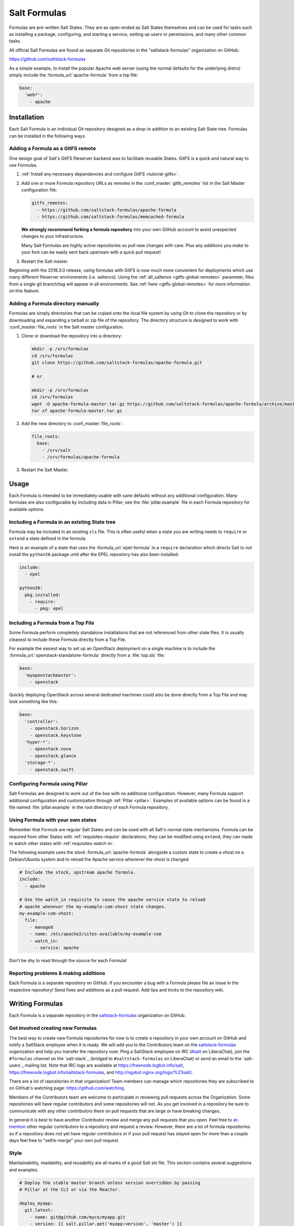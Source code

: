.. _conventions-formula:

=============
Salt Formulas
=============

Formulas are pre-written Salt States. They are as open-ended as Salt States
themselves and can be used for tasks such as installing a package, configuring,
and starting a service, setting up users or permissions, and many other common
tasks.

All official Salt Formulas are found as separate Git repositories in the
"saltstack-formulas" organization on GitHub:

https://github.com/saltstack-formulas

As a simple example, to install the popular Apache web server (using the normal
defaults for the underlying distro) simply include the
:formula_url:`apache-formula` from a top file:

.. code-block:: yaml

    base:
      'web*':
        - apache

Installation
============

Each Salt Formula is an individual Git repository designed as a drop-in
addition to an existing Salt State tree. Formulas can be installed in the
following ways.

Adding a Formula as a GitFS remote
----------------------------------

One design goal of Salt's GitFS fileserver backend was to facilitate reusable
States. GitFS is a quick and natural way to use Formulas.

1.  :ref:`Install any necessary dependencies and configure GitFS
    <tutorial-gitfs>`.

2.  Add one or more Formula repository URLs as remotes in the
    :conf_master:`gitfs_remotes` list in the Salt Master configuration file:

    .. code-block:: yaml

        gitfs_remotes:
          - https://github.com/saltstack-formulas/apache-formula
          - https://github.com/saltstack-formulas/memcached-formula

    **We strongly recommend forking a formula repository** into your own GitHub
    account to avoid unexpected changes to your infrastructure.

    Many Salt Formulas are highly active repositories so pull new changes with
    care. Plus any additions you make to your fork can be easily sent back
    upstream with a quick pull request!

3.  Restart the Salt master.

Beginning with the 2018.3.0 release, using formulas with GitFS is now much more
convenient for deployments which use many different fileserver environments
(i.e. saltenvs). Using the :ref:`all_saltenvs <gitfs-global-remotes>`
parameter, files from a single git branch/tag will appear in all environments.
See :ref:`here <gitfs-global-remotes>` for more information on this feature.


Adding a Formula directory manually
-----------------------------------

Formulas are simply directories that can be copied onto the local file system
by using Git to clone the repository or by downloading and expanding a tarball
or zip file of the repository. The directory structure is designed to work with
:conf_master:`file_roots` in the Salt master configuration.

1.  Clone or download the repository into a directory:

    .. code-block:: bash

        mkdir -p /srv/formulas
        cd /srv/formulas
        git clone https://github.com/saltstack-formulas/apache-formula.git

        # or

        mkdir -p /srv/formulas
        cd /srv/formulas
        wget -O apache-formula-master.tar.gz https://github.com/saltstack-formulas/apache-formula/archive/master.tar.gz
        tar xf apache-formula-master.tar.gz

2.  Add the new directory to :conf_master:`file_roots`:

    .. code-block:: yaml

        file_roots:
          base:
            - /srv/salt
            - /srv/formulas/apache-formula

3.  Restart the Salt Master.


Usage
=====

Each Formula is intended to be immediately usable with sane defaults without
any additional configuration. Many formulas are also configurable by including
data in Pillar; see the :file:`pillar.example` file in each Formula repository
for available options.

Including a Formula in an existing State tree
---------------------------------------------

Formula may be included in an existing ``sls`` file. This is often useful when
a state you are writing needs to ``require`` or ``extend`` a state defined in
the formula.

Here is an example of a state that uses the :formula_url:`epel-formula` in a
``require`` declaration which directs Salt to not install the ``python26``
package until after the EPEL repository has also been installed:

.. code-block:: yaml

    include:
      - epel

    python26:
      pkg.installed:
        - require:
          - pkg: epel

Including a Formula from a Top File
-----------------------------------

Some Formula perform completely standalone installations that are not
referenced from other state files. It is usually cleanest to include these
Formula directly from a Top File.

For example the easiest way to set up an OpenStack deployment on a single
machine is to include the :formula_url:`openstack-standalone-formula` directly from
a :file:`top.sls` file:

.. code-block:: yaml

    base:
      'myopenstackmaster':
        - openstack

Quickly deploying OpenStack across several dedicated machines could also be
done directly from a Top File and may look something like this:

.. code-block:: yaml

    base:
      'controller':
        - openstack.horizon
        - openstack.keystone
      'hyper-*':
        - openstack.nova
        - openstack.glance
      'storage-*':
        - openstack.swift

Configuring Formula using Pillar
--------------------------------

Salt Formulas are designed to work out of the box with no additional
configuration. However, many Formula support additional configuration and
customization through :ref:`Pillar <pillar>`. Examples of available options can
be found in a file named :file:`pillar.example` in the root directory of each
Formula repository.

.. _extending-formulas:

Using Formula with your own states
----------------------------------

Remember that Formula are regular Salt States and can be used with all Salt's
normal state mechanisms. Formula can be required from other States with
:ref:`requisites-require` declarations, they can be modified using ``extend``,
they can made to watch other states with :ref:`requisites-watch-in`.

The following example uses the stock :formula_url:`apache-formula` alongside a
custom state to create a vhost on a Debian/Ubuntu system and to reload the
Apache service whenever the vhost is changed.

.. code-block:: yaml

    # Include the stock, upstream apache formula.
    include:
      - apache

    # Use the watch_in requisite to cause the apache service state to reload
    # apache whenever the my-example-com-vhost state changes.
    my-example-com-vhost:
      file:
        - managed
        - name: /etc/apache2/sites-available/my-example-com
        - watch_in:
          - service: apache

Don't be shy to read through the source for each Formula!

Reporting problems & making additions
-------------------------------------

Each Formula is a separate repository on GitHub. If you encounter a bug with a
Formula please file an issue in the respective repository! Send fixes and
additions as a pull request. Add tips and tricks to the repository wiki.

Writing Formulas
================

Each Formula is a separate repository in the `saltstack-formulas`_ organization
on GitHub.

Get involved creating new Formulas
----------------------------------

The best way to create new Formula repositories for now is to create a
repository in your own account on GitHub and notify a SaltStack employee when
it is ready. We will add you to the Contributors team on the
`saltstack-formulas`_ organization and help you transfer the repository over.
Ping a SaltStack employee on IRC (`#salt`_ on LiberaChat), join the
``#formulas`` channel on the `salt-slack`_ (bridged to ``#saltstack-formulas``
on LiberaChat) or send an email to the `salt-users`_ mailing list.  Note that
IRC logs are available at https://freenode.logbot.info/salt,
https://freenode.logbot.info/saltstack-formulas, and
http://ngxbot.nginx.org/logs/%23salt/.

There are a lot of repositories in that organization! Team members can manage
which repositories they are subscribed to on GitHub's watching page:
https://github.com/watching.

Members of the Contributors team are welcome to participate in reviewing pull
requests across the Organization. Some repositories will have regular
contributors and some repositories will not. As you get involved in a
repository be sure to communicate with any other contributors there on pull
requests that are large or have breaking changes.

In general it is best to have another Contributor review and merge any pull
requests that you open. Feel free to `at-mention`_ other regular contributors
to a repository and request a review. However, there are a lot of formula
repositories so if a repository does not yet have regular contributors or if
your pull request has stayed open for more than a couple days feel free to
"selfie-merge" your own pull request.

.. _`at-mention`: https://help.github.com/en/github/writing-on-github/basic-writing-and-formatting-syntax#mentioning-people-and-teams
.. _`#salt`: https://web.libera.chat/#salt

Style
-----

Maintainability, readability, and reusability are all marks of a good Salt sls
file. This section contains several suggestions and examples.

.. code-block:: jinja

    # Deploy the stable master branch unless version overridden by passing
    # Pillar at the CLI or via the Reactor.

    deploy_myapp:
      git.latest:
        - name: git@github.com/myco/myapp.git
        - version: {{ salt.pillar.get('myapp:version', 'master') }}

Use a descriptive State ID
``````````````````````````

The ID of a state is used as a unique identifier that may be referenced via
other states in :ref:`requisites <requisites>`. It must be unique across the
whole state tree (:ref:`it is a key in a dictionary <id-declaration>`, after
all).

In addition a state ID should be descriptive and serve as a high-level hint of
what it will do, or manage, or change. For example, ``deploy_webapp``, or
``apache``, or ``reload_firewall``.

Use ``module.function`` notation
````````````````````````````````

So-called "short-declaration" notation is preferred for referencing state
modules and state functions. It provides a consistent pattern of
``module.function`` shared between Salt States, the Reactor, Salt
Mine, the Scheduler, as well as with the CLI.

.. code-block:: yaml

    # Do
    apache:
      pkg.installed:
        - name: httpd

    # Don't
    apache:
      pkg:
        - installed
        - name: httpd

Salt's state compiler will transform "short-decs" into the longer format
:ref:`when compiling the human-friendly highstate structure into the
machine-friendly lowstate structure <state-layers>`.

Specify the ``name`` parameter
``````````````````````````````

Use a unique and permanent identifier for the state ID and reserve ``name`` for
data with variability.

The :ref:`name declaration <name-declaration>` is a required parameter for all
state functions. The state ID will implicitly be used as ``name`` if it is not
explicitly set in the state.

In many state functions the ``name`` parameter is used for data that varies
such as OS-specific package names, OS-specific file system paths, repository
addresses, etc. Any time the ID of a state changes all references to that ID
must also be changed. Use a permanent ID when writing a state the first time to
future-proof that state and allow for easier refactors down the road.

Comment state files
```````````````````

YAML allows comments at varying indentation levels. It is a good practice to
comment state files. Use vertical whitespace to visually separate different
concepts or actions.

.. code-block:: yaml

    # Start with a high-level description of the current sls file.
    # Explain the scope of what it will do or manage.

    # Comment individual states as necessary.
    update_a_config_file:
      # Provide details on why an unusual choice was made. For example:
      #
      # This template is fetched from a third-party and does not fit our
      # company norm of using Jinja. This must be processed using Mako.
      file.managed:
        - name: /path/to/file.cfg
        - source: salt://path/to/file.cfg.template
        - template: mako

      # Provide a description or explanation that did not fit within the state
      # ID. For example:
      #
      # Update the application's last-deployed timestamp.
      # This is a workaround until Bob configures Jenkins to automate RPM
      # builds of the app.
      cmd.run:
        # FIXME: Joe needs this to run on Windows by next quarter. Switch these
        # from shell commands to Salt's file.managed and file.replace state
        # modules.
        - name: |
            touch /path/to/file_last_updated
            sed -e 's/foo/bar/g' /path/to/file_environment
        - onchanges:
          - file: a_config_file

Be careful to use Jinja comments for commenting Jinja code and YAML comments
for commenting YAML code.

.. code-block:: jinja

    # BAD EXAMPLE
    # The Jinja in this YAML comment is still executed!
    # {% set apache_is_installed = 'apache' in salt.pkg.list_pkgs() %}

    # GOOD EXAMPLE
    # The Jinja in this Jinja comment will not be executed.
    {# {% set apache_is_installed = 'apache' in salt.pkg.list_pkgs() %} #}

Easy on the Jinja!
------------------

Jinja templating provides vast flexibility and power when building Salt sls
files. It can also create an unmaintainable tangle of logic and data. Speaking
broadly, Jinja is best used when kept apart from the states (as much as is
possible).

Below are guidelines and examples of how Jinja can be used effectively.

Know the evaluation and execution order
```````````````````````````````````````

High-level knowledge of how Salt states are compiled and run is useful when
writing states.

The default :conf_minion:`renderer` setting in Salt is Jinja piped to YAML.
Each is a separate step. Each step is not aware of the previous or following
step. Jinja is not YAML aware, YAML is not Jinja aware; they cannot share
variables or interact.

* Whatever the Jinja step produces must be valid YAML.
* Whatever the YAML step produces must be a valid :ref:`highstate data
  structure <states-highstate-example>`. (This is also true of the final step
  for :ref:`any of the alternate renderers <all-salt.renderers>` in Salt.)
* Highstate can be thought of as a human-friendly data structure; easy to write
  and easy to read.
* Salt's state compiler validates the :ref:`highstate <running-highstate>` and
  compiles it to low state.
* Low state can be thought of as a machine-friendly data structure. It is a
  list of dictionaries that each map directly to a function call.
* Salt's state system finally starts and executes on each "chunk" in the low
  state. Remember that requisites are evaluated at runtime.
* The return for each function call is added to the "running" dictionary which
  is the final output at the end of the state run.

The full evaluation and execution order::

    Jinja -> YAML -> Highstate -> low state -> execution

Avoid changing the underlying system with Jinja
```````````````````````````````````````````````

Avoid calling commands from Jinja that change the underlying system. Commands
run via Jinja do not respect Salt's dry-run mode (``test=True``)! This is
usually in conflict with the idempotent nature of Salt states unless the
command being run is also idempotent.

Inspect the local system
````````````````````````

A common use for Jinja in Salt states is to gather information about the
underlying system. The ``grains`` dictionary available in the Jinja context is
a great example of common data points that Salt itself has already gathered.
Less common values are often found by running commands. For example:

.. code-block:: jinja

    {% set is_selinux_enabled = salt.cmd.run('sestatus') == '1' %}

This is usually best done with a variable assignment in order to separate the
data from the state that will make use of the data.

Gather external data
````````````````````

One of the most common uses for Jinja is to pull external data into the state
file. External data can come from anywhere like API calls or database queries,
but it most commonly comes from flat files on the file system or Pillar data
from the Salt Master. For example:

.. code-block:: jinja

    {% set some_data = salt.pillar.get('some_data', {'sane default': True}) %}

    {# or #}

    {% import_yaml 'path/to/file.yaml' as some_data %}

    {# or #}

    {% import_json 'path/to/file.json' as some_data %}

    {# or #}

    {% import_text 'path/to/ssh_key.pub' as ssh_pub_key %}

    {# or #}

    {% from 'path/to/other_file.jinja' import some_data with context %}

This is usually best done with a variable assignment in order to separate the
data from the state that will make use of the data.

Light conditionals and looping
``````````````````````````````

Jinja is extremely powerful for programmatically generating Salt states. It is
also easy to overuse. As a rule of thumb, if it is hard to read it will be hard
to maintain!

Separate Jinja control-flow statements from the states as much as is possible
to create readable states. Limit Jinja within states to simple variable
lookups.

Below is a simple example of a readable loop:

.. code-block:: jinja

    {% for user in salt.pillar.get('list_of_users', []) %}

    {# Ensure unique state IDs when looping. #}
    {{ user.name }}-{{ loop.index }}:
      user.present:
        - name: {{ user.name }}
        - shell: {{ user.shell }}

    {% endfor %}

Avoid putting a Jinja conditionals within Salt states where possible.
Readability suffers and the correct YAML indentation is difficult to see in the
surrounding visual noise. Parametrization (discussed below) and variables are
both useful techniques to avoid this. For example:

.. code-block:: jinja

    {# ---- Bad example ---- #}

    apache:
      pkg.installed:
        {% if grains.os_family == 'RedHat' %}
        - name: httpd
        {% elif grains.os_family == 'Debian' %}
        - name: apache2
        {% endif %}

    {# ---- Better example ---- #}

    {% if grains.os_family == 'RedHat' %}
    {% set name = 'httpd' %}
    {% elif grains.os_family == 'Debian' %}
    {% set name = 'apache2' %}
    {% endif %}

     apache:
      pkg.installed:
        - name: {{ name }}

    {# ---- Good example ---- #}

    {% set name = {
        'RedHat': 'httpd',
        'Debian': 'apache2',
    }.get(grains.os_family) %}

     apache:
      pkg.installed:
        - name: {{ name }}

Dictionaries are useful to effectively "namespace" a collection of variables.
This is useful with parametrization (discussed below). Dictionaries are also
easily combined and merged. And they can be directly serialized into YAML which
is often easier than trying to create valid YAML through templating. For
example:

.. code-block:: jinja

    {# ---- Bad example ---- #}

    haproxy_conf:
      file.managed:
        - name: /etc/haproxy/haproxy.cfg
        - template: jinja
        {% if 'external_loadbalancer' in grains.roles %}
        - source: salt://haproxy/external_haproxy.cfg
        {% elif 'internal_loadbalancer' in grains.roles %}
        - source: salt://haproxy/internal_haproxy.cfg
        {% endif %}
        - context:
            {% if 'external_loadbalancer' in grains.roles %}
            ssl_termination: True
            {% elif 'internal_loadbalancer' in grains.roles %}
            ssl_termination: False
            {% endif %}

    {# ---- Better example ---- #}

    {% load_yaml as haproxy_defaults %}
    common_settings:
      bind_port: 80

    internal_loadbalancer:
      source: salt://haproxy/internal_haproxy.cfg
      settings:
        bind_port: 8080
        ssl_termination: False

    external_loadbalancer:
      source: salt://haproxy/external_haproxy.cfg
      settings:
        ssl_termination: True
    {% endload %}

    {% if 'external_loadbalancer' in grains.roles %}
    {% set haproxy = haproxy_defaults['external_loadbalancer'] %}
    {% elif 'internal_loadbalancer' in grains.roles %}
    {% set haproxy = haproxy_defaults['internal_loadbalancer'] %}
    {% endif %}

    {% do haproxy.settings.update(haproxy_defaults.common_settings) %}

    haproxy_conf:
      file.managed:
        - name: /etc/haproxy/haproxy.cfg
        - template: jinja
        - source: {{ haproxy.source }}
        - context: {{ haproxy.settings | yaml() }}

There is still room for improvement in the above example. For example,
extracting into an external file or replacing the if-elif conditional with a
function call to filter the correct data more succinctly. However, the state
itself is simple and legible, the data is separate and also simple and legible.
And those suggested improvements can be made at some future date without
altering the state at all!

Avoid heavy logic and programming
`````````````````````````````````

Jinja is not Python. It was made by Python programmers and shares many
semantics and some syntax but it does not allow for abitrary Python function
calls or Python imports. Jinja is a fast and efficient templating language but
the syntax can be verbose and visually noisy.

Once Jinja use within an sls file becomes slightly complicated -- long chains
of if-elif-elif-else statements, nested conditionals, complicated dictionary
merges, wanting to use sets -- instead consider using a different Salt
renderer, such as the Python renderer. As a rule of thumb, if it is hard to
read it will be hard to maintain -- switch to a format that is easier to read.

Using alternate renderers is very simple to do using Salt's "she-bang" syntax
at the top of the file. The Python renderer must simply return the correct
:ref:`highstate data structure <states-highstate-example>`. The following
example is a state tree of two sls files, one simple and one complicated.

``/srv/salt/top.sls``:

.. code-block:: yaml

    base:
      '*':
        - common_configuration
        - roles_configuration

``/srv/salt/common_configuration.sls``:

.. code-block:: yaml

    common_users:
      user.present:
        - names:
          - larry
          - curly
          - moe

``/srv/salt/roles_configuration``:

.. code-block:: python

    #!py
    def run():
        list_of_roles = set()

        # This example has the minion id in the form 'web-03-dev'.
        # Easily access the grains dictionary:
        try:
            app, instance_number, environment = __grains__["id"].split("-")
            instance_number = int(instance_number)
        except ValueError:
            app, instance_number, environment = ["Unknown", 0, "dev"]

        list_of_roles.add(app)

        if app == "web" and environment == "dev":
            list_of_roles.add("primary")
            list_of_roles.add("secondary")
        elif app == "web" and environment == "staging":
            if instance_number == 0:
                list_of_roles.add("primary")
            else:
                list_of_roles.add("secondary")

        # Easily cross-call Salt execution modules:
        if __salt__["myutils.query_valid_ec2_instance"]():
            list_of_roles.add("is_ec2_instance")

        return {
            "set_roles_grains": {
                "grains.present": [{"name": "roles"}, {"value": list(list_of_roles)}],
            },
        }

Jinja Macros
````````````

In Salt sls files Jinja macros are useful for one thing and one thing only:
creating mini templates that can be reused and rendered on demand. Do not fall
into the trap of thinking of macros as functions; Jinja is not Python (see
above).

Macros are useful for creating reusable, parameterized states. For example:

.. code-block:: jinja

    {% macro user_state(state_id, user_name, shell='/bin/bash', groups=[]) %}
    {{ state_id }}:
      user.present:
        - name: {{ user_name }}
        - shell: {{ shell }}
        - groups: {{ groups | json() }}
    {% endmacro %}

    {% for user_info in salt.pillar.get('my_users', []) %}
    {{ user_state('user_number_' ~ loop.index, **user_info) }}
    {% endfor %}

Macros are also useful for creating one-off "serializers" that can accept a
data structure and write that out as a domain-specific configuration file. For
example, the following macro could be used to write a php.ini config file:

``/srv/salt/php.sls``:

.. code-block:: jinja

    php_ini:
      file.managed:
        - name: /etc/php.ini
        - source: salt://php.ini.tmpl
        - template: jinja
        - context:
            php_ini_settings: {{ salt.pillar.get('php_ini', {}) | json() }}

``/srv/pillar/php.sls``:

.. code-block:: yaml

    php_ini:
      PHP:
        engine: 'On'
        short_open_tag: 'Off'
        error_reporting: 'E_ALL & ~E_DEPRECATED & ~E_STRICT'

``/srv/salt/php.ini.tmpl``:

.. code-block:: jinja

    {% macro php_ini_serializer(data) %}
    {% for section_name, name_val_pairs in data.items() %}
    [{{ section_name }}]
    {% for name, val in name_val_pairs.items() -%}
    {{ name }} = "{{ val }}"
    {% endfor %}
    {% endfor %}
    {% endmacro %}

    ; File managed by Salt at <{{ source }}>.
    ; Your changes will be overwritten.

    {{ php_ini_serializer(php_ini_settings) }}

Abstracting static defaults into a lookup table
-----------------------------------------------

Separate data that a state uses from the state itself to increases the
flexibility and reusability of a state.

An obvious and common example of this is platform-specific package names and
file system paths. Another example is sane defaults for an application, or
common settings within a company or organization. Organizing such data as a
dictionary (aka hash map, lookup table, associative array) often provides a
lightweight namespacing and allows for quick and easy lookups. In addition,
using a dictionary allows for easily merging and overriding static values
within a lookup table with dynamic values fetched from Pillar.

A strong convention in Salt Formulas is to place platform-specific data, such
as package names and file system paths, into a file named :file:`map.jinja`
that is placed alongside the state files.

The following is an example from the MySQL Formula.
The :py:func:`grains.filter_by <salt.modules.grains.filter_by>` function
performs a lookup on that table using the ``os_family`` grain (by default).

The result is that the ``mysql`` variable is assigned to a *subset* of
the lookup table for the current platform. This allows states to reference, for
example, the name of a package without worrying about the underlying OS. The
syntax for referencing a value is a normal dictionary lookup in Jinja, such as
``{{ mysql['service'] }}`` or the shorthand ``{{ mysql.service }}``.

:file:`map.jinja`:

.. code-block:: jinja

    {% set mysql = salt['grains.filter_by']({
        'Debian': {
            'server': 'mysql-server',
            'client': 'mysql-client',
            'service': 'mysql',
            'config': '/etc/mysql/my.cnf',
            'python': 'python-mysqldb',
        },
        'RedHat': {
            'server': 'mysql-server',
            'client': 'mysql',
            'service': 'mysqld',
            'config': '/etc/my.cnf',
            'python': 'MySQL-python',
        },
        'Gentoo': {
            'server': 'dev-db/mysql',
            'client': 'dev-db/mysql',
            'service': 'mysql',
            'config': '/etc/mysql/my.cnf',
            'python': 'dev-python/mysql-python',
        },
    }, merge=salt['pillar.get']('mysql:lookup')) %}

Values defined in the map file can be fetched for the current platform in any
state file using the following syntax:

.. code-block:: jinja

    {% from "mysql/map.jinja" import mysql with context %}

    mysql-server:
      pkg.installed:
        - name: {{ mysql.server }}
      service.running:
        - name: {{ mysql.service }}

Organizing Pillar data
``````````````````````

It is considered a best practice to make formulas expect **all**
formula-related parameters to be placed under second-level ``lookup`` key,
within a main namespace designated for holding data for particular
service/software/etc, managed by the formula:

.. code-block:: yaml

    mysql:
      lookup:
        version: 5.7.11

Collecting common values
````````````````````````

Common values can be collected into a *base* dictionary.  This
minimizes repetition of identical values in each of the
``lookup_dict`` sub-dictionaries.  Now only the values that are
different from the base must be specified by the alternates:

:file:`map.jinja`:

.. code-block:: jinja

    {% set mysql = salt['grains.filter_by']({
        'default': {
            'server': 'mysql-server',
            'client': 'mysql-client',
            'service': 'mysql',
            'config': '/etc/mysql/my.cnf',
            'python': 'python-mysqldb',
        },
        'Debian': {
        },
        'RedHat': {
            'client': 'mysql',
            'service': 'mysqld',
            'config': '/etc/my.cnf',
            'python': 'MySQL-python',
        },
        'Gentoo': {
            'server': 'dev-db/mysql',
            'client': 'dev-db/mysql',
            'python': 'dev-python/mysql-python',
        },
    },
    merge=salt['pillar.get']('mysql:lookup'), base='default') %}


Overriding values in the lookup table
`````````````````````````````````````

Allow static values within lookup tables to be overridden. This is a simple
pattern which once again increases flexibility and reusability for state files.

The ``merge`` argument in :py:func:`filter_by <salt.modules.grains.filter_by>`
specifies the location of a dictionary in Pillar that can be used to override
values returned from the lookup table. If the value exists in Pillar it will
take precedence.

This is useful when software or configuration files is installed to
non-standard locations or on unsupported platforms. For example, the following
Pillar would replace the ``config`` value from the call above.

.. code-block:: yaml

    mysql:
      lookup:
        config: /usr/local/etc/mysql/my.cnf

.. note:: Protecting Expansion of Content with Special Characters

  When templating keep in mind that YAML does have special characters for
  quoting, flows, and other special structure and content.  When a Jinja
  substitution may have special characters that will be incorrectly parsed by
  YAML care must be taken.  It is a good policy to use the ``yaml_encode`` or
  the ``yaml_dquote`` Jinja filters:

  .. code-block:: jinja

      {%- set foo = 7.7 %}
      {%- set bar = none %}
      {%- set baz = true %}
      {%- set zap = 'The word of the day is "salty".' %}
      {%- set zip = '"The quick brown fox . . ."' %}

      foo: {{ foo|yaml_encode }}
      bar: {{ bar|yaml_encode }}
      baz: {{ baz|yaml_encode }}
      zap: {{ zap|yaml_encode }}
      zip: {{ zip|yaml_dquote }}

  The above will be rendered as below:

  .. code-block:: yaml

      foo: 7.7
      bar: null
      baz: true
      zap: "The word of the day is \"salty\"."
      zip: "\"The quick brown fox . . .\""

The :py:func:`filter_by <salt.modules.grains.filter_by>` function performs a
simple dictionary lookup but also allows for fetching data from Pillar and
overriding data stored in the lookup table. That same workflow can be easily
performed without using ``filter_by``; other dictionaries besides data from
Pillar can also be used.

.. code-block:: jinja

    {% set lookup_table = {...} %}
    {% do lookup_table.update(salt.pillar.get('my:custom:data')) %}

When to use lookup tables
`````````````````````````

The ``map.jinja`` file is only a convention within Salt Formulas. This greater
pattern is useful for a wide variety of data in a wide variety of workflows.
This pattern is not limited to pulling data from a single file or data source.
This pattern is useful in States, Pillar and the Reactor, for example.

Working with a data structure instead of, say, a config file allows the data to
be cobbled together from multiple sources (local files, remote Pillar, database
queries, etc), combined, overridden, and searched.

Below are a few examples of what lookup tables may be useful for and how they
may be used and represented.

Platform-specific information
.............................

An obvious pattern and one used heavily in Salt Formulas is extracting
platform-specific information such as package names and file system paths in
a file named ``map.jinja``. The pattern is explained in detail above.

Sane defaults
.............

Application settings can be a good fit for this pattern. Store default
settings along with the states themselves and keep overrides and sensitive
settings in Pillar. Combine both into a single dictionary and then write the
application config or settings file.

The example below stores most of the Apache Tomcat ``server.xml`` file
alongside the Tomcat states and then allows values to be updated or augmented
via Pillar. (This example uses the BadgerFish format for transforming JSON to
XML.)

``/srv/salt/tomcat/defaults.yaml``:

.. code-block:: yaml

    Server:
      '@port': '8005'
      '@shutdown': SHUTDOWN
      GlobalNamingResources:
        Resource:
          '@auth': Container
          '@description': User database that can be updated and saved
          '@factory': org.apache.catalina.users.MemoryUserDatabaseFactory
          '@name': UserDatabase
          '@pathname': conf/tomcat-users.xml
          '@type': org.apache.catalina.UserDatabase
      # <...snip...>

``/srv/pillar/tomcat.sls``:

.. code-block:: yaml

    appX:
      server_xml_overrides:
        Server:
          Service:
            '@name': Catalina
            Connector:
              '@port': '8009'
              '@protocol': AJP/1.3
              '@redirectPort': '8443'
              # <...snip...>

``/srv/salt/tomcat/server_xml.sls``:

.. code-block:: jinja

    {% import_yaml 'tomcat/defaults.yaml' as server_xml_defaults %}
    {% set server_xml_final_values = salt.pillar.get(
        'appX:server_xml_overrides',
        default=server_xml_defaults,
        merge=True)
    %}

    appX_server_xml:
      file.serialize:
        - name: /etc/tomcat/server.xml
        - dataset: {{ server_xml_final_values | json() }}
        - formatter: xml_badgerfish

The :py:func:`file.serialize <salt.states.file.serialize>` state can provide a
shorthand for creating some files from data structures. There are also many
examples within Salt Formulas of creating one-off "serializers" (often as Jinja
macros) that reformat a data structure to a specific config file format. For
example, look at the`Nginx vhosts`_ states or the `php.ini`_ file template.

.. _`Nginx vhosts`: https://github.com/saltstack-formulas/nginx-formula/blob/5cad4512/nginx/ng/vhosts_config.sls
.. _`php.ini`: https://github.com/saltstack-formulas/php-formula/blob/82e2cd3a/php/ng/files/php.ini

Environment specific information
................................

A single state can be reused when it is parameterized as described in the
section below, by separating the data the state will use from the state that
performs the work. This can be the difference between deploying *Application X*
and *Application Y*, or the difference between production and development. For
example:

``/srv/salt/app/deploy.sls``:

.. code-block:: jinja

    {# Load the map file. #}
    {% import_yaml 'app/defaults.yaml' as app_defaults %}

    {# Extract the relevant subset for the app configured on the current
       machine (configured via a grain in this example). #}
    {% app = app_defaults.get(salt.grains.get('role')) %}

    {# Allow values from Pillar to (optionally) update values from the lookup
       table. #}
    {% do app_defaults.update(salt.pillar.get('myapp', {})) %}

    deploy_application:
      git.latest:
        - name: {{ app.repo_url }}
        - version: {{ app.version }}
        - target: {{ app.deploy_dir }}

    myco/myapp/deployed:
      event.send:
        - data:
            version: {{ app.version }}
        - onchanges:
          - git: deploy_application

``/srv/salt/app/defaults.yaml``:

.. code-block:: yaml

    appX:
      repo_url: git@github.com/myco/appX.git
      target: /var/www/appX
      version: master
    appY:
      repo_url: git@github.com/myco/appY.git
      target: /var/www/appY
      version: v1.2.3.4

Single-purpose SLS files
------------------------

Each sls file in a Formula should strive to do a single thing. This increases
the reusability of this file by keeping unrelated tasks from getting coupled
together.

As an  example, the base Apache formula should only install the Apache httpd
server and start the httpd service. This is the basic, expected behavior when
installing Apache. It should not perform additional changes such as set the
Apache configuration file or create vhosts.

If a formula is single-purpose as in the example above, other formulas, and
also other states can ``include`` and use that formula with :ref:`requisites`
without also including undesirable or unintended side-effects.

The following is a best-practice example for a reusable Apache formula. (This
skips platform-specific options for brevity. See the full
:formula_url:`apache-formula` for more.)

.. code-block:: text

    # apache/init.sls
    apache:
      pkg.installed:
        [...]
      service.running:
        [...]

    # apache/mod_wsgi.sls
    include:
      - apache

    mod_wsgi:
      pkg.installed:
        [...]
        - require:
          - pkg: apache

    # apache/conf.sls
    include:
      - apache

    apache_conf:
      file.managed:
        [...]
        - watch_in:
          - service: apache

To illustrate a bad example, say the above Apache formula installed Apache and
also created a default vhost. The mod_wsgi state would not be able to include
the Apache formula to create that dependency tree without also installing the
unneeded default vhost.

:ref:`Formulas should be reusable <extending-formulas>`. Avoid coupling
unrelated actions together.

.. _conventions-formula-parameterization:

Parameterization
----------------

*Parameterization is a key feature of Salt Formulas* and also for Salt
States. Parameterization allows a single Formula to be reused across many
operating systems; to be reused across production, development, or staging
environments; and to be reused by many people all with varying goals.

Writing states, specifying ordering and dependencies is the part that takes the
longest to write and to test. Filling those states out with data such as users
or package names or file locations is the easy part. How many users, what those
users are named, or where the files live are all implementation details that
**should be parameterized**. This separation between a state and the data that
populates a state creates a reusable formula.

In the example below the data that populates the state can come from anywhere
-- it can be hard-coded at the top of the state, it can come from an external
file, it can come from Pillar, it can come from an execution function call, or
it can come from a database query. The state itself doesn't change regardless
of where the data comes from. Production data will vary from development data
will vary from data from one company to another, however the state itself stays
the same.

.. code-block:: jinja

    {% set user_list = [
        {'name': 'larry', 'shell': 'bash'},
        {'name': 'curly', 'shell': 'bash'},
        {'name': 'moe', 'shell': 'zsh'},
    ] %}

    {# or #}

    {% set user_list = salt['pillar.get']('user_list') %}

    {# or #}

    {% load_json "default_users.json" as user_list %}

    {# or #}

    {% set user_list = salt['acme_utils.get_user_list']() %}

    {% for user in list_list %}
    {{ user.name }}:
      user.present:
        - name: {{ user.name }}
        - shell: {{ user.shell }}
    {% endfor %}

Configuration
-------------

Formulas should strive to use the defaults of the underlying platform, followed
by defaults from the upstream project, followed by sane defaults for the
formula itself.

As an example, a formula to install Apache **should not** change the default
Apache configuration file installed by the OS package. However, the Apache
formula **should** include a state to change or override the default
configuration file.

Pillar overrides
----------------

Pillar lookups must use the safe :py:func:`~salt.modules.pillar.get`
and must provide a default value. Create local variables using the Jinja
``set`` construct to increase readability and to avoid potentially hundreds or
thousands of function calls across a large state tree.

.. code-block:: jinja

    {% from "apache/map.jinja" import apache with context %}
    {% set settings = salt['pillar.get']('apache', {}) %}

    mod_status:
      file.managed:
        - name: {{ apache.conf_dir }}
        - source: {{ settings.get('mod_status_conf', 'salt://apache/mod_status.conf') }}
        - template: {{ settings.get('template_engine', 'jinja') }}

Any default values used in the Formula must also be documented in the
:file:`pillar.example` file in the root of the repository. Comments should be
used liberally to explain the intent of each configuration value. In addition,
users should be able copy-and-paste the contents of this file into their own
Pillar to make any desired changes.

Scripting
---------

Remember that both State files and Pillar files can easily call out to Salt
:ref:`execution modules <all-salt.modules>` and have access to all the system
grains as well.

.. code-block:: jinja

    {% if '/storage' in salt['mount.active']() %}
    /usr/local/etc/myfile.conf:
      file:
        - symlink
        - target: /storage/myfile.conf
    {% endif %}

Jinja macros to encapsulate logic or conditionals are discouraged in favor of
:ref:`writing custom execution modules  <writing-execution-modules>` in Python.

Repository structure
====================

A basic Formula repository should have the following layout:

.. code-block:: text

    foo-formula
    |-- foo/
    |   |-- map.jinja
    |   |-- init.sls
    |   `-- bar.sls
    |-- CHANGELOG.rst
    |-- LICENSE
    |-- pillar.example
    |-- README.rst
    `-- VERSION

.. seealso:: :formula_url:`template-formula`

    The :formula_url:`template-formula` repository has a pre-built layout that
    serves as the basic structure for a new formula repository. Just copy the
    files from there and edit them.

``README.rst``
--------------

The README should detail each available ``.sls`` file by explaining what it
does, whether it has any dependencies on other formulas, whether it has a
target platform, and any other installation or usage instructions or tips.

A sample skeleton for the ``README.rst`` file:

.. code-block:: restructuredtext

    ===
    foo
    ===

    Install and configure the FOO service.

    **NOTE**

    See the full `Salt Formulas installation and usage instructions
    <https://docs.saltstack.com/en/latest/topics/development/conventions/formulas.html>`_.

    Available states
    ================

    .. contents::
        :local:

    ``foo``
    -------

    Install the ``foo`` package and enable the service.

    ``foo.bar``
    -----------

    Install the ``bar`` package.

``CHANGELOG.rst``
-----------------

The ``CHANGELOG.rst`` file should detail the individual versions, their
release date and a set of bullet points for each version highlighting the
overall changes in a given version of the formula.

A sample skeleton for the `CHANGELOG.rst` file:

:file:`CHANGELOG.rst`:

.. code-block:: restructuredtext

    foo formula
    ===========

    0.0.2 (2013-01-01)

    - Re-organized formula file layout
    - Fixed filename used for upstart logger template
    - Allow for pillar message to have default if none specified

Versioning
----------

Formula are versioned according to Semantic Versioning, https://semver.org/.

.. note::

    Given a version number MAJOR.MINOR.PATCH, increment the:

    #. MAJOR version when you make incompatible API changes,
    #. MINOR version when you add functionality in a backwards-compatible manner, and
    #. PATCH version when you make backwards-compatible bug fixes.

    Additional labels for pre-release and build metadata are available as extensions
    to the MAJOR.MINOR.PATCH format.

Formula versions are tracked using Git tags as well as the ``VERSION`` file
in the formula repository. The ``VERSION`` file should contain the currently
released version of the particular formula.

Testing Formulas
================

A smoke-test for invalid Jinja, invalid YAML, or an invalid Salt state
structure can be performed by with the :py:func:`state.show_sls
<salt.modules.state.show_sls>` function:

.. code-block:: bash

    salt '*' state.show_sls apache

Salt Formulas can then be tested by running each ``.sls`` file via
:py:func:`state.apply <salt.modules.state.apply_>` and checking the output for
the success or failure of each state in the Formula. This should be done for
each supported platform.

.. ............................................................................

.. _`saltstack-formulas`: https://github.com/saltstack-formulas
